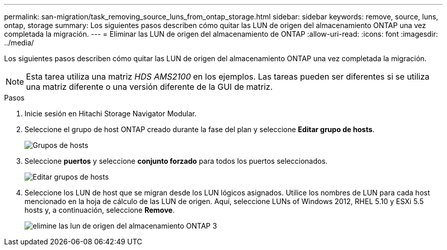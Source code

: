 ---
permalink: san-migration/task_removing_source_luns_from_ontap_storage.html 
sidebar: sidebar 
keywords: remove, source, luns, ontap, storage 
summary: Los siguientes pasos describen cómo quitar las LUN de origen del almacenamiento ONTAP una vez completada la migración. 
---
= Eliminar las LUN de origen del almacenamiento de ONTAP
:allow-uri-read: 
:icons: font
:imagesdir: ../media/


[role="lead"]
Los siguientes pasos describen cómo quitar las LUN de origen del almacenamiento ONTAP una vez completada la migración.


NOTE: Esta tarea utiliza una matriz _HDS AMS2100_ en los ejemplos. Las tareas pueden ser diferentes si se utiliza una matriz diferente o una versión diferente de la GUI de matriz.

.Pasos
. Inicie sesión en Hitachi Storage Navigator Modular.
. Seleccione el grupo de host ONTAP creado durante la fase del plan y seleccione *Editar grupo de hosts*.
+
image::../media/remove_source_luns_from_ontap_storage_1.png[Grupos de hosts]

. Seleccione *puertos* y seleccione *conjunto forzado* para todos los puertos seleccionados.
+
image::../media/remove_source_luns_from_ontap_storage_2.png[Editar grupos de hosts]

. Seleccione los LUN de host que se migran desde los LUN lógicos asignados. Utilice los nombres de LUN para cada host mencionado en la hoja de cálculo de las LUN de origen. Aquí, seleccione LUNs of Windows 2012, RHEL 5.10 y ESXi 5.5 hosts y, a continuación, seleccione *Remove*.
+
image::../media/remove_source_luns_from_ontap_storage_3.png[elimine las lun de origen del almacenamiento ONTAP 3]



